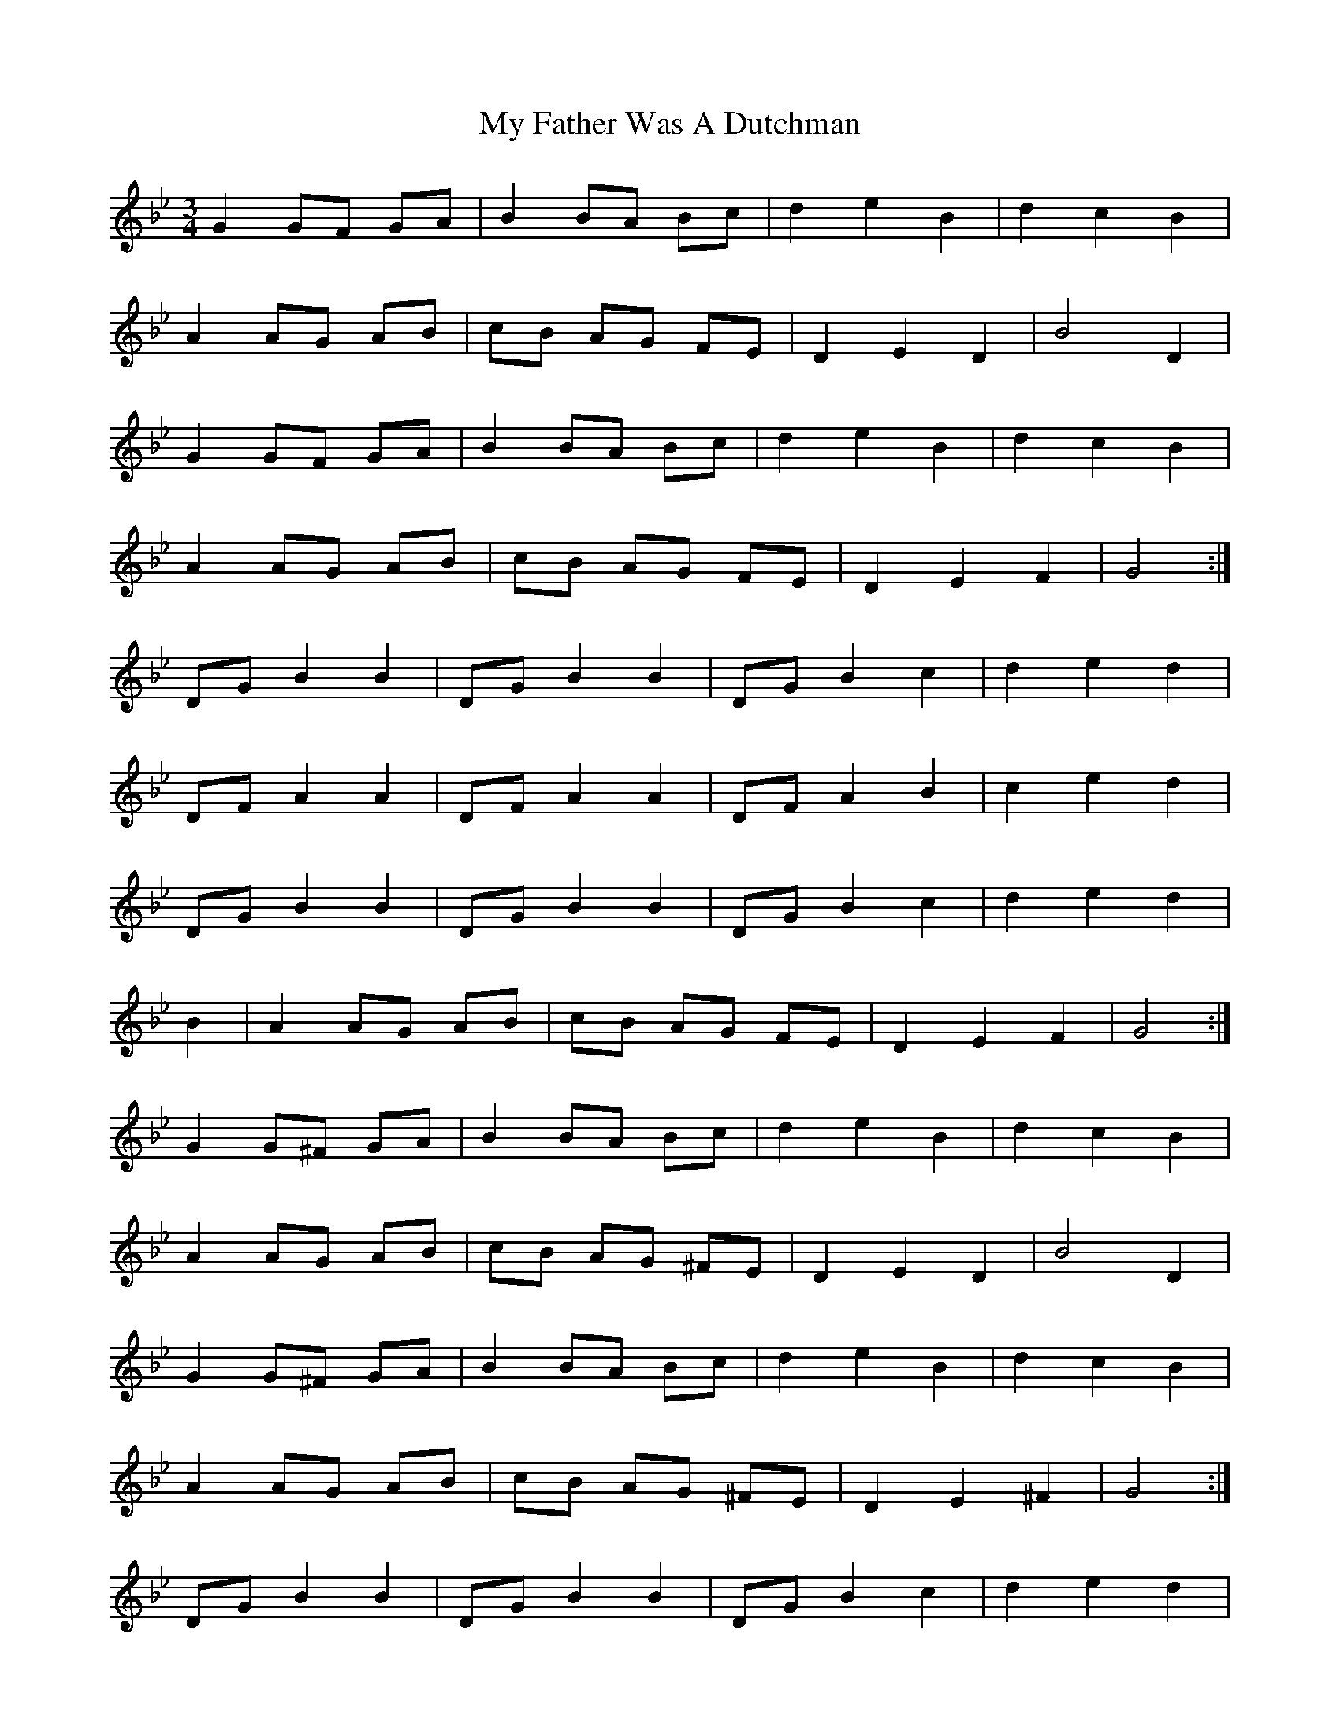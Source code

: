 X: 28726
T: My Father Was A Dutchman
R: waltz
M: 3/4
K: Gminor
G2 GF GA|B2 BA Bc|d2 e2 B2|d2 c2 B2|
A2 AG AB|cB AG FE|D2 E2 D2|B4 D2|
G2 GF GA|B2 BA Bc|d2 e2 B2|d2 c2 B2|
A2 AG AB|cB AG FE|D2 E2 F2|G4:|
DG B2 B2|DG B2 B2|DG B2 c2|d2 e2 d2|
DF A2 A2|DF A2 A2|DF A2 B2|c2 e2 d2|
DG B2 B2|DG B2 B2|DG B2 c2|d2 e2 d2|
B2|A2 AG AB|cB AG FE|D2 E2 F2|G4:|
G2 G^F GA|B2 BA Bc|d2 e2 B2|d2 c2 B2|
A2 AG AB|cB AG ^FE|D2 E2 D2|B4 D2|
G2 G^F GA|B2 BA Bc|d2 e2 B2|d2 c2 B2|
A2 AG AB|cB AG ^FE|D2 E2 ^F2|G4:|
DG B2 B2|DG B2 B2|DG B2 c2|d2 e2 d2|
DF A2 A2|DF A2 A2|DF A2 B2|c2 e2 d2|
DG B2 B2|DG B2 B2|DG B2 c2|d2 e2 d2|
B2|A2 AG AB|cB AG FE|D2 E2 F2|G4:|

